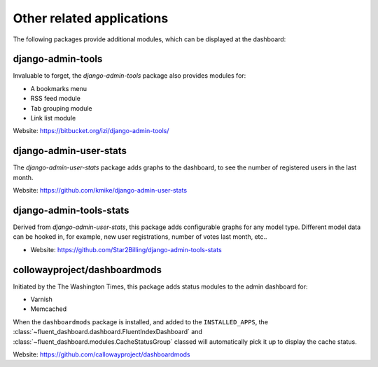 .. _otherapps:

Other related applications
==========================

The following packages provide additional modules,
which can be displayed at the dashboard:

django-admin-tools
------------------

Invaluable to forget, the `django-admin-tools` package also provides modules for:

* A bookmarks menu
* RSS feed module
* Tab grouping module
* Link list module

Website: https://bitbucket.org/izi/django-admin-tools/

django-admin-user-stats
-----------------------

The `django-admin-user-stats` package adds graphs to the dashboard,
to see the number of registered users in the last month.

Website: https://github.com/kmike/django-admin-user-stats

django-admin-tools-stats
------------------------

Derived from `django-admin-user-stats`, this package adds configurable graphs for any model type.
Different model data can be hooked in, for example, new user registrations, number of votes last month, etc..

* Website: https://github.com/Star2Billing/django-admin-tools-stats

.. _dashboardmods:

collowayproject/dashboardmods
-----------------------------

Initiated by the The Washington Times, this package adds status modules to the admin dashboard for:

* Varnish
* Memcached

When the ``dashboardmods`` package is installed, and added to the ``INSTALLED_APPS``,
the :class:`~fluent_dashboard.dashboard.FluentIndexDashboard` and :class:`~fluent_dashboard.modules.CacheStatusGroup`
classed will automatically pick it up to display the cache status.

Website: https://github.com/callowayproject/dashboardmods

